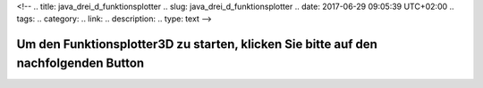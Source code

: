 <!--
.. title: java_drei_d_funktionsplotter
.. slug: java_drei_d_funktionsplotter
.. date: 2017-06-29 09:05:39 UTC+02:00
.. tags: 
.. category: 
.. link: 
.. description: 
.. type: text
-->

Um den Funktionsplotter3D zu starten, klicken Sie bitte auf den nachfolgenden Button
~~~~~~~~~~~~~~~~~~~~~~~~~~~~~~~~~~~~~~~~~~~~~~~~~~~~~~~~~~~~~~~~~~~~~~~~~~~~~~~~~~~~


.. raw:: html

 <p><APPLET
 codebase="."
  ARCHIVE  = "funktionsplotter3d.jar"
  CODE     = "StartFunktionsplotter3D.class"
  NAME     = "TestApplet"
  WIDTH    = 300
  HEIGHT   = 40
  HSPACE   = 0
  VSPACE   = 0
  ALIGN    = middle
 >
 </APPLET></p>

